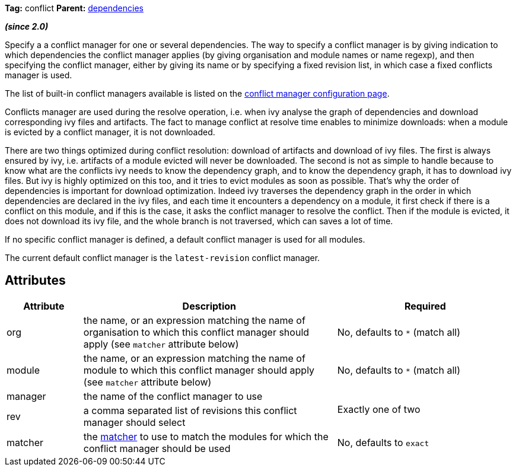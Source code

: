 ////
   Licensed to the Apache Software Foundation (ASF) under one
   or more contributor license agreements.  See the NOTICE file
   distributed with this work for additional information
   regarding copyright ownership.  The ASF licenses this file
   to you under the Apache License, Version 2.0 (the
   "License"); you may not use this file except in compliance
   with the License.  You may obtain a copy of the License at

     http://www.apache.org/licenses/LICENSE-2.0

   Unless required by applicable law or agreed to in writing,
   software distributed under the License is distributed on an
   "AS IS" BASIS, WITHOUT WARRANTIES OR CONDITIONS OF ANY
   KIND, either express or implied.  See the License for the
   specific language governing permissions and limitations
   under the License.
////

*Tag:* conflict *Parent:* link:../ivyfile/dependencies.html[dependencies]

*__(since 2.0)__*

Specify a a conflict manager for one or several dependencies.
The way to specify a conflict manager is by giving indication to which dependencies the conflict manager applies (by giving organisation and module names or name regexp), and then specifying the conflict manager, either by giving its name or by specifying a fixed revision list, in which case a fixed conflicts manager is used.

The list of built-in conflict managers available is listed on the link:../settings/conflict-managers.html[conflict manager configuration page].

Conflicts manager are used during the resolve operation, i.e. when ivy analyse the graph of dependencies and download corresponding ivy files and artifacts. The fact to manage conflict at resolve time enables to minimize downloads: when a module is evicted by a conflict manager, it is not downloaded.

There are two things optimized during conflict resolution: download of artifacts and download of ivy files. The first is always ensured by ivy, i.e. artifacts of a module evicted will never be downloaded. The second is not as simple to handle because to know what are the conflicts ivy needs to know the dependency graph, and to know the dependency graph, it has to download ivy files. But ivy is highly optimized on this too, and it tries to evict modules as soon as possible.
That's why the order of dependencies is important for download optimization. Indeed ivy traverses the dependency graph in the order in which dependencies are declared in the ivy files, and each time it encounters a dependency on a module, it first check if there is a conflict on this module, and if this is the case, it asks the conflict manager to resolve the conflict. Then if the module is evicted, it does not download its ivy file, and the whole branch is not traversed, which can saves a lot of time.

If no specific conflict manager is defined, a default conflict manager is used for all modules.

The current default conflict manager is the `latest-revision` conflict manager.

== Attributes

[options="header",cols="15%,50%,35%"]
|=======
|Attribute|Description|Required
|org|the name, or an expression matching the name of organisation to which this conflict manager should apply (see `matcher` attribute below)|No, defaults to `$$*$$` (match all)
|module|the name, or an expression matching the name of module to which this conflict manager should apply (see `matcher` attribute below)|No, defaults to `$$*$$` (match all)
|manager|the name of the conflict manager to use
.2+.^|Exactly one of two
|rev|a comma separated list of revisions this conflict manager should select
|matcher|the link:../concept.html#matcher[matcher] to use to match the modules for which the conflict manager should be used|No, defaults to `exact`
|=======
